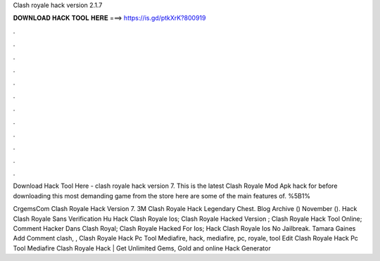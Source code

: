 Clash royale hack version 2.1.7



𝐃𝐎𝐖𝐍𝐋𝐎𝐀𝐃 𝐇𝐀𝐂𝐊 𝐓𝐎𝐎𝐋 𝐇𝐄𝐑𝐄 ===> https://is.gd/ptkXrK?800919



.



.



.



.



.



.



.



.



.



.



.



.

Download Hack Tool Here -  clash royale hack version 7. This is the latest Clash Royale Mod Apk hack for  before downloading this most demanding game from the store here are some of the main features of. %5B1%

CrgemsCom Clash Royale Hack Version 7. 3M Clash Royale Hack Legendary Chest. Blog Archive () November ().  Hack Clash Royale Sans Verification Hu  Hack Clash Royale Ios;  Clash Royale Hacked Version ;  Clash Royale Hack Tool Online;  Comment Hacker Dans Clash Royal;  Clash Royale Hacked For Ios;  Hack Clash Royale Ios No Jailbreak. Tamara Gaines Add Comment clash, ,  Clash Royale Hack Pc Tool Mediafire, hack, mediafire, pc, royale, tool Edit  Clash Royale Hack Pc Tool Mediafire Clаѕh Rоуаlе Hасk | Gеt Unlіmіtеd Gеmѕ, Gоld аnd оnlіnе Hасk Gеnеrаtоr 
